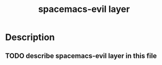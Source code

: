 #+TITLE: spacemacs-evil layer

* Table of Contents                                         :TOC_4_gh:noexport:
 - [[#description][Description]]
   - [[#describe-spacemacs-evil-layer-in-this-file][describe spacemacs-evil layer in this file]]

* Description
** TODO describe spacemacs-evil layer in this file
